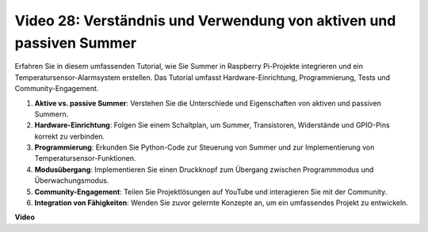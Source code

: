 Video 28: Verständnis und Verwendung von aktiven und passiven Summer
=======================================================================================

Erfahren Sie in diesem umfassenden Tutorial, wie Sie Summer in Raspberry Pi-Projekte integrieren und ein Temperatursensor-Alarmsystem erstellen. Das Tutorial umfasst Hardware-Einrichtung, Programmierung, Tests und Community-Engagement.

1. **Aktive vs. passive Summer**: Verstehen Sie die Unterschiede und Eigenschaften von aktiven und passiven Summern.
2. **Hardware-Einrichtung**: Folgen Sie einem Schaltplan, um Summer, Transistoren, Widerstände und GPIO-Pins korrekt zu verbinden.
3. **Programmierung**: Erkunden Sie Python-Code zur Steuerung von Summer und zur Implementierung von Temperatursensor-Funktionen.
4. **Modusübergang**: Implementieren Sie einen Druckknopf zum Übergang zwischen Programmmodus und Überwachungsmodus.
5. **Community-Engagement**: Teilen Sie Projektlösungen auf YouTube und interagieren Sie mit der Community.
6. **Integration von Fähigkeiten**: Wenden Sie zuvor gelernte Konzepte an, um ein umfassendes Projekt zu entwickeln.

**Video**

.. raw:: html

    <iframe width="700" height="500" src="https://www.youtube.com/embed/4CquOUVMvJc?si=9_KBYkFu_DUZNwLb" title="YouTube Video Player" frameborder="0" allow="accelerometer; autoplay; clipboard-write; encrypted-media; gyroscope; picture-in-picture; web-share" allowfullscreen></iframe>

